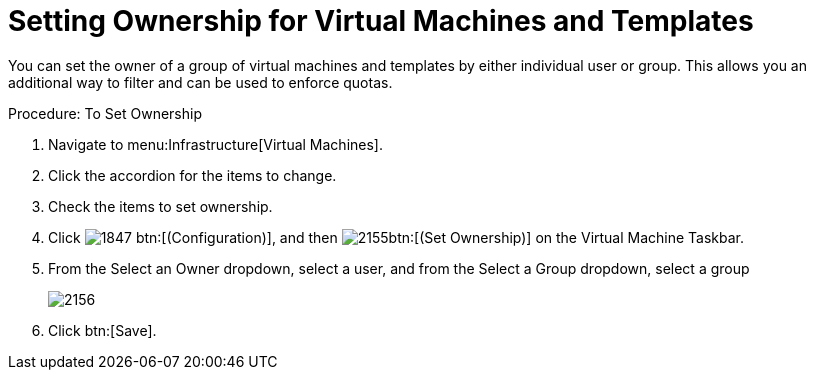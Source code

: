[[_to_set_ownership]]
= Setting Ownership for Virtual Machines and Templates

You can set the owner of a group of virtual machines and templates by either individual user or group.
This allows you an additional way to filter and can be used to enforce quotas. 

.Procedure: To Set Ownership
. Navigate to menu:Infrastructure[Virtual Machines]. 
. Click the accordion for the items to change. 
. Check the items to set ownership. 
. Click  image:images/1847.png[] btn:[(Configuration)], and then  image:images/2155.png[]btn:[(Set Ownership)] on the [label]#Virtual Machine Taskbar#. 
. From the [label]#Select an Owner# dropdown, select a user, and from the [label]#Select a Group# dropdown, select a group 
+

image::images/2156.png[]

. Click btn:[Save]. 